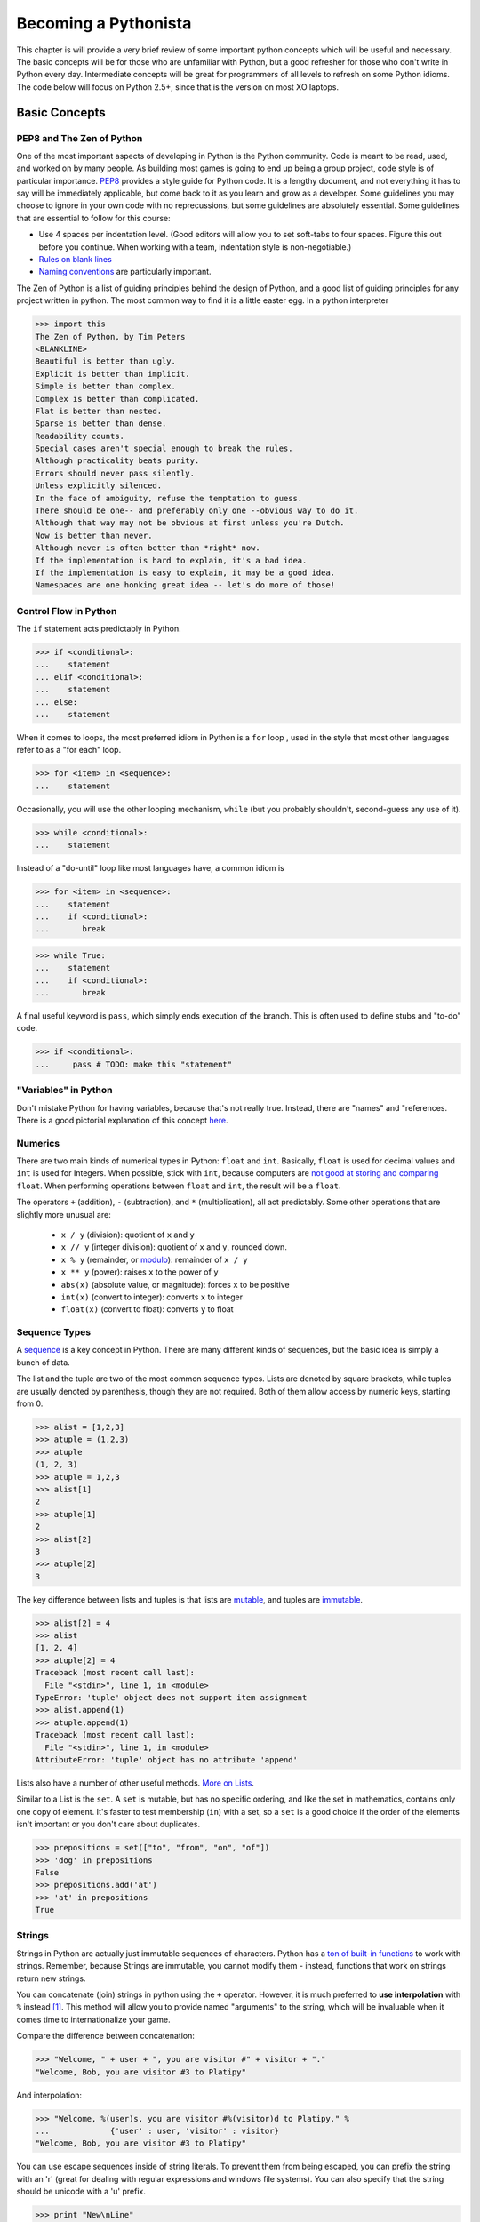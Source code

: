 
Becoming a Pythonista
=====================

This chapter is will provide a very brief review of some important python concepts which will be useful and necessary. The basic concepts will be for those who are unfamiliar with Python, but a good refresher for those who don't write in Python every day. Intermediate concepts will be great for programmers of all levels to refresh on some Python idioms. The code below will focus on Python 2.5+, since that is the version on most XO laptops.

Basic Concepts
--------------

PEP8 and The Zen of Python
;;;;;;;;;;;;;;;;;;;;;;;;;;

One of the most important aspects of developing in Python is the Python community. Code is meant to be read, used, and worked on by many people. As building most games is going to end up being a group project, code style is of particular importance. PEP8_ provides a style guide for Python code. It is a lengthy document, and not everything it has to say will be immediately applicable, but come back to it as you learn and grow as a developer. Some guidelines you may choose to ignore in your own code with no reprecussions, but some guidelines are absolutely essential. Some guidelines that are essential to follow for this course:

* Use 4 spaces per indentation level. (Good editors will allow you to set soft-tabs to four spaces. Figure this out before you continue. When working with a team, indentation style is non-negotiable.)
* `Rules on blank lines <http://www.python.org/dev/peps/pep-0008/#blank-lines>`_
* `Naming conventions <http://www.python.org/dev/peps/pep-0008/#prescriptive-naming-conventions>`_ are particularly important.

The Zen of Python is a list of guiding principles behind the design of Python, and a good list of guiding principles for any project written in python. The most common way to find it is a little easter egg. In a python interpreter

>>> import this
The Zen of Python, by Tim Peters
<BLANKLINE>
Beautiful is better than ugly.
Explicit is better than implicit.
Simple is better than complex.
Complex is better than complicated.
Flat is better than nested.
Sparse is better than dense.
Readability counts.
Special cases aren't special enough to break the rules.
Although practicality beats purity.
Errors should never pass silently.
Unless explicitly silenced.
In the face of ambiguity, refuse the temptation to guess.
There should be one-- and preferably only one --obvious way to do it.
Although that way may not be obvious at first unless you're Dutch.
Now is better than never.
Although never is often better than *right* now.
If the implementation is hard to explain, it's a bad idea.
If the implementation is easy to explain, it may be a good idea.
Namespaces are one honking great idea -- let's do more of those!


.. _PEP8: http://www.python.org/dev/peps/pep-0008/

Control Flow in Python
;;;;;;;;;;;;;;;;;;;;;;

The ``if`` statement acts predictably in Python.

>>> if <conditional>:
...    statement
... elif <conditional>:
...    statement
... else:
...    statement

When it comes to loops, the most preferred idiom in Python is a ``for`` loop , used in the style that most other languages refer to as a "for each" loop.

>>> for <item> in <sequence>:
...    statement

Occasionally, you will use the other looping mechanism, ``while`` (but you probably shouldn't, second-guess any use of it).

>>> while <conditional>:
...    statement

Instead of a "do-until" loop like most languages have, a common idiom is

>>> for <item> in <sequence>:
...    statement
...    if <conditional>:
...       break

>>> while True:
...    statement
...    if <conditional>:
...       break

A final useful keyword is ``pass``, which simply ends execution of the branch. This is often used to define stubs and "to-do" code.

>>> if <conditional>:
...     pass # TODO: make this "statement"

"Variables" in Python
;;;;;;;;;;;;;;;;;;;;;

Don't mistake Python for having variables, because that's not really true. Instead, there are "names" and "references. There is a good pictorial explanation of this concept `here <http://python.net/~goodger/projects/pycon/2007/idiomatic/handout.html#other-languages-have-variables>`_.

Numerics
;;;;;;;;

There are two main kinds of numerical types in Python: ``float`` and ``int``. Basically, ``float`` is used for decimal values and ``int`` is used for Integers. When possible, stick with ``int``, because computers are `not good at storing and comparing <http://en.wikipedia.org/wiki/Floating_point#Accuracy_problems>`_ ``float``. When performing operations between ``float`` and ``int``, the result will be a ``float``. 

The operators ``+`` (addition), ``-`` (subtraction), and ``*`` (multiplication), all act predictably. Some other operations that are slightly more unusual are:

  * ``x / y`` (division): quotient of ``x`` and ``y``
  * ``x // y`` (integer division): quotient of ``x`` and ``y``, rounded down.
  * ``x % y`` (remainder, or `modulo <http://simple.wikipedia.org/wiki/Modular_arithmetic>`_): remainder of ``x / y``
  * ``x ** y`` (power): raises ``x`` to the power of ``y``
  * ``abs(x)`` (absolute value, or magnitude): forces ``x`` to be positive
  * ``int(x)`` (convert to integer): converts ``x`` to integer
  * ``float(x)`` (convert to float): converts ``y`` to float

Sequence Types
;;;;;;;;;;;;;;

A sequence_ is a key concept in Python. There are many different kinds of sequences, but the basic idea is simply a bunch of data.

The list and the tuple are two of the most common sequence types. Lists are denoted by square brackets, while tuples are usually denoted by parenthesis, though they are not required. Both of them allow access by numeric keys, starting from 0.

>>> alist = [1,2,3]
>>> atuple = (1,2,3)
>>> atuple
(1, 2, 3)
>>> atuple = 1,2,3
>>> alist[1]
2
>>> atuple[1]
2
>>> alist[2]
3
>>> atuple[2]
3

The key difference between lists and tuples is that lists are mutable_, and tuples are immutable_.

>>> alist[2] = 4
>>> alist
[1, 2, 4]
>>> atuple[2] = 4
Traceback (most recent call last):
  File "<stdin>", line 1, in <module>
TypeError: 'tuple' object does not support item assignment
>>> alist.append(1)
>>> atuple.append(1)
Traceback (most recent call last):
  File "<stdin>", line 1, in <module>
AttributeError: 'tuple' object has no attribute 'append'

Lists also have a number of other useful methods. `More on Lists <http://docs.python.org/tutorial/datastructures.html#more-on-lists>`_.

Similar to a List is the ``set``. A ``set`` is mutable, but has no specific ordering, and like the set in mathematics, contains only one copy of element. It's faster to test membership (``in``) with a set, so a ``set`` is a good choice if the order of the elements isn't important or you don't care about duplicates.

>>> prepositions = set(["to", "from", "on", "of"])
>>> 'dog' in prepositions
False
>>> prepositions.add('at')
>>> 'at' in prepositions
True

Strings
;;;;;;;

Strings in Python are actually just immutable sequences of characters. Python has a `ton of built-in functions <http://docs.python.org/release/3.1.5/library/stdtypes.html#string-methods>`_ to work with strings. Remember, because Strings are immutable, you cannot modify them - instead, functions that work on strings return new strings.

You can concatenate (join) strings in python using the ``+`` operator. However, it is much preferred to **use interpolation** with ``%`` instead [#finterpolation]_. This method will allow you to provide named "arguments" to the string, which will be invaluable when it comes time to internationalize your game.

Compare the difference between concatenation:

>>> "Welcome, " + user + ", you are visitor #" + visitor + "."
"Welcome, Bob, you are visitor #3 to Platipy"

And interpolation:

>>> "Welcome, %(user)s, you are visitor #%(visitor)d to Platipy." %
...		{'user' : user, 'visitor' : visitor}
"Welcome, Bob, you are visitor #3 to Platipy"

You can use escape sequences inside of string literals. To prevent them from being escaped, you can prefix the string with an 'r' (great for dealing with regular expressions and windows file systems). You can also specify that the string should be unicode with a 'u' prefix.

>>> print "New\nLine"
New
Line
>>> print r"New\nLine"
New\nLine
>>> print u"Unicode"
Unicode

Sequence Unpacking
;;;;;;;;;;;;;;;;;;

A useful Python feature is the ability to unpack a sequence, allowing for multiple assignment. You can unpack a tuple as follows:

>>> position = (5, 10)
>>> x, y = position
>>> x
5
>>> y
10

This also allows swapping without a temporary variable, due to the way evaluation and assignment works in Python.

>>> a,b = b,a
>>> a
2
>>> b
1

It is the comma that determines if an expression is a tuple, not parenthesis.

>>> one_tuple = 5,
>>> not_tuple = (5)
>>> one_tuple
(5,)
>>> not_tuple
5

Tuple unpacking is wonderful, because it allows you to have elegant multiple returns from a function.

>>> x, y, width, height = image.get_dimensions()

Comprehensions
;;;;;;;;;;;;;;

Comprehensions are a very powerful Python idiom that allows looping and filtering of data in a single expression. For a simple list comprehension, we can create a list of the squares of the integers from 0-9.

>>> squares = [x ** 2 for x in range(10)]
>>> squares
[0, 1, 4, 9, 16, 25, 36, 49, 64, 81]

This is shorter than the equivalent loop

>>> squares = []
>>> for x in range(10):
...     squares.append(x ** 2)
... 
>>> squares
[0, 1, 4, 9, 16, 25, 36, 49, 64, 81]

and also the preferred way of doing much of functional programming in Python. You may notice that this is the same as 

>>> map(lambda x : x ** 2, range(10))
[0, 1, 4, 9, 16, 25, 36, 49, 64, 81]

In addition to mapping over sequences, comprehensions also support filtering

>>> odd_squares = [x ** 2 for x in range(10) if x % 2 == 1]
>>> odd_squares
[1, 9, 25, 49, 81]

Comprehensions also support iteration over multiple sequences simultaneously.

>>> [(x,y) for x in range(3) for y in range(4)]
[(0, 0), (0, 1), (0, 2), (0, 3), (1, 0), (1, 1), (1, 2), (1, 3), (2, 0), (2, 1), (2, 2), (2, 3)]

The rule of thumb is that evaluation happens right to left in the for sequences, as the last for sequence would be like the innermost for loop.

Generator expressions are also a form of comprehension that does not have the same speed and memory overhead as list comprehensions up front. You'll see more about them in :ref:`generators-and-iterators`. If you're using Python 2.7, you also have access to dict and set comprehensions, which we won't talk about here.

Dictionaries
;;;;;;;;;;;;

A dictionary, or a dict, is the standard mapping type in Python. Dicts can be created a few ways:

>>> {'key1' : 'value1', 'key2' : 'value2'}
{'key2': 'value2', 'key1': 'value1'}
>>> dict([('key1', 'value1'), ('key2', 'value2')])
{'key2': 'value2', 'key1': 'value1'}
>>> dict(key1 = 'value1', key2 = 'value2')
{'key2': 'value2', 'key1': 'value1'}

The keys in a dictionary can be any hashable_ object.

>>> a = { (0,1) : 1, 'a' : 4, 5 : 'test', (0, 'test') : 7 }
>>> a
{(0, 1): 1, 'a': 4, (0, 'test'): 7, 5: 'test'}

.. note::
    While it is possible to include different data types in lists and dicts due to Python's loose-typing, it is almost always a bad practice and should be used with extreme care.

To retrieve values from a dictionary, you access them in the same way as lists and tuples.

>>> a[(0,1)]
1
>>> a[5]
'test'

You can also test if a key is in a dictionary using the *in* keyword:

>>> 'a' in a
True
>>> 4 in a
False

You can also add new members to the dictionary:

>>> a[7] = 12
>>> a
{(0, 1): 1, 'a': 4, (0, 'test'): 7, 5: 'test', 7: 12}

Dictionaries, like lists, provide many more useful features. See the `Python tutorial's section on dicts <http://docs.python.org/library/stdtypes.html#typesmapping>`_.

.. _hashable: http://docs.python.org/glossary.html#term-hashable
.. _immutable: http://docs.python.org/glossary.html#term-immutable
.. _mutable: http://docs.python.org/glossary.html#term-mutable
.. _sequence: http://docs.python.org/glossary.html#term-sequence

Iterating Over Sequences
;;;;;;;;;;;;;;;;;;;;;;;;

Back in ``Control Flow``, we mentioned the ``for`` loop, and how it was used to iterate over sequences. It's very convenient!

>>> for a_dog_breed in ['Labrador', 'Corgi', 'Golden Retriever']:
...    print a_dog_breed
'Labrador'
'Corgi'
'Golden Retriever'

A very common use case is for iterating over a list of numbers. One way is to use ``range`` and it's generator equivalent ``xrange`` (we'll talk about how they are different in generators; for now, just use ``xrange``).

>>> for x in xrange(3):
...    print x
0
1
2

The best way to iterate over a list and keep track of indices is to use the `enumerate <http://docs.python.org/library/functions.html#enumerate>`_ function.

>>> for index, name in enumerate(seasons)
...    print index, name
0 spring
1 summer
2 fall
3 winter

You can even iterate over dictionaries if you use the ``items`` function.
>>> for key, value in {1: 'a', 2: 'b', 3: 'c'}.items()
...    print key, value
1 a
2 b
3 c

Truth-Testing
;;;;;;;;;;;;;

There is no boolean type in Python. Anything can be evaluated for Truthiness in a conditional, however. Some things are always true, and some things are always false. You can test truthiness with the ``bool`` function.

>>> bool(True)          # True are special keywords
True
>>> bool(5)             # non-zero numbers are true
True
>>> bool(-5)            # only zero is false!
True
>>> bool([1,2,3])       # A non-empty sequence is true
True
>>> bool("Hello World") # A non-empty string is true
True
>>> bool(bool)          # functions are first-order things!
True

Often, if you can think of it as "nothing", then it will evaluate to False.

>>> bool(False)  # False is a special keyword
False
>>> bool(0)      # zero is false
False
>>> bool([])     # empty list is false
False
>>> bool("")     # empty strings are false!
False
>>> bool(None)   # The special keyword None is false
False

There are quite a few built-in operators to test conditions. There are the usual suspects defined for most types (including non-numerics!): ``<``, ``<=``, ``>``, ``>=``, ``==``, and ``!=``.

An unusual operator is ``is``, which tests reference equality, meaning that both operands are identical objects (refer to the exact same thing). ``==`` is a value equality comparison (whether the two objects compute to the same thing). You will only use ``is`` for testing against ``None`` and testing object identity. Otherwise, use ``==``. Otherwise, you will find yourself in strange situations:

>>> 10 == 10
True
>>> 10 is 10 # accidentally works because of an internal python detail
True
>>> 1000 == 10**3
True
>>> 1000 is 10**3 # behaves unexpectedly!
False

Additionally, Python does contain boolean operators, but they are not ``&&``, ``||``, and ``!`` like many other languages, they are ``and``, ``or``,  and ``not``. They are `short-circuit operators <http://en.wikipedia.org/wiki/Short-circuit_evaluation>`_ like most other languages.

Finally, you can use ``in`` to test membership.

>>> 5 in [1,2,3,4]
False
>>> 3 in [1,2,3,4]
True

Typing in Python
;;;;;;;;;;;;;;;;

There are many types in Python, and you can always find out an expression's type by using the ``type(x)`` function.

>>> type(5)
<type 'int'>
>>> type(5.0)
<type 'float'>
>>> type("Hello World")
<type 'str'>
>>> type(u"Hello Unicode World")
<type 'unicode'>
>>> type([1,2,3])
<type 'list'>
>>> type(None)
<type 'NoneType'>
>>> type(type(None))
<type 'type'>

For more information on built-in types and truth value testing, see the `Python tutorial's section on Built-in Types <http://docs.python.org/library/stdtypes.html>`_.

Functions
;;;;;;;;;

Defining a function is simple in python.

>>> def my_function(argument1, argument2):
...    statement

You usually want to return something.

>>> def mean(first, second):
...    return (first + second) / 2

You can also have default arguments for your parameters.

>>> def mean(first= 0, second= 9):
...    return (first + second) / 2
>>> mean()
5

Be wary, however, of mutable default arguments. You should almost always use None instead of mutable types, and check against None to set the actual default argument.
>>> def foo(l=[]):
...    l.append(1)
...    return l
... 
>>> foo()
[1]
>>> foo()
[1, 1]

And you can even have arbitrary arguments.

>>> def mean(*numbers): #numbers will be a tuple!
...   return sum(numbers) / len(numbers)
>>> mean(1, 8, 10, 15)
8

You can use named parameters when calling a function.

>>> mean(first= 10, second= 14)
12

And you can also accept arbitrary named parameters.

>>> def foo(*args, **kwargs):
...     print args
...     print kwargs
... 
>>> foo(1,2,3, a=4, b=5)
(1, 2, 3)
{'a': 4, 'b': 5}


Python treats functions as first-class objects, which means you can pass them around like anything else:

>>> average = mean
>>> average
<function mean at 0x000000000>
>>> mean(5,9)
7
>>> average(5,9)
7
>>> bool(mean)
True


Closures
;;;;;;;;

Functions in Python have access to names which are in their calling scope. 

>>> def make_incrementor(start = 0):
...     def inc(amount):
...         return start + amount
...     return inc
... 
>>> i = make_incrementor()
>>> i(5)
5
>>> i2 = make_incrementor(5)
>>> i2(5)
10


Exceptions
;;;;;;;;;;

Python's exceptions are the same as most other languages

>>> try:
...    dangerous_statement
... except NameError, e:    # accept a specific type of exception
...    print e
... except Exception, e:    # accept all exceptions. You should almost never do this
...    print "Oh no!"       
... finally:                # cleanup code that should run regardless of exception, even when there wasn't one
...    print 'Always run this bit'

Don't use the ``as`` keyword, it was introduced in Python 3.

.. _generators-and-iterators:

Generators and Iterators
;;;;;;;;;;;;;;;;;;;;;;;;;;;;;;;;;;;;

Iterators are objects which define how iterating, or looping, over a sequence goes, but can also be used for general iteration purposes. To get an iterator of an object, you call `iter(obj)`. The returned object will have a `next()` method which will return the next item in the sequence or iterator. When there are no more items to iterate over, it will throw a `StopIteration` exception.

>>> l = [1,2]
>>> alist = [1,2]
>>> i = iter(alist)
>>> i.next()
1
>>> i.next()
2
>>> i.next()
Traceback (most recent call last):
  File "<stdin>", line 1, in <module>

Generator is the name of the pattern used to create iterators, but also refers to two convenient ways to create iterators. First, as an example of an iterator, let's write a simplified version of the `xrange` generator that takes only one argument and always starts from 0.

>>> class xrange(object):
...     def __init__(self, n):
...         self.n = n
...         self.cur = 0
...     
...     def __iter__(self):
...         return self
...     
...     def next(self):
...         if self.cur < self.n:
...             ret = self.cur
...             self.cur += 1
...             return ret
...         else:
...             raise StopIteration()
... 
>>> xrange(5)
<__main__.xrange object at 0x10b130cd0>
>>> list(xrange(5))
[0, 1, 2, 3, 4]

We see immediately that this is a bit cumbersome and has a lot of boilerplate. Generator functions are a much simpler way to write this generator. In a generator function, the `yield` keyword returns a value, an the Python interpreter remembers where evaluation stopped when yield was called. On subsequent calls to the function, control returns to where `yield` was called. `xrange` now looks like the following.

>>> def xrange(n):
...     cur = 0
...     while cur < n:
...         yield cur
...         cur += 1
... 
>>> list(xrange(5))
[0, 1, 2, 3, 4]

You can even call yield in more than one place in the code, if you wish. This simplifies the creation of generators quite a bit.

Generator expressions are also commonplace. They use the same syntax as list comprehensions, but use `()` in place of `[]`. This allows for memory efficient use of generators and iterators for manipulating data.

>>> gen = (x ** 2 for x in range(6))
>>> gen
<generator object <genexpr> at 0x10b11deb0>
>>> list(gen)
[0, 1, 4, 9, 16, 25]

For more advanced tricks with generators and iterators, see the :ref:`itertools` module.

Object Oriented Programming
;;;;;;;;;;;;;;;;;;;;;;;;;;;

Python has classes!

>>> class <name>(object):
...   <body>

After you have a class, you can make instances of it:

>>> class Dog(object):
...    pass
>>> my_dog = Dog()

Classes usually have methods. Methods are functions which always take an instance of the class as the first argument. By convention, this is always named self. Accessing methods or member variables is done by using ``self.<name>``

>>> class Dog(object):
...    def sniff(self):
...        print "Smells funny"
>>> Spot = Dog()

The constructor for a class is named ``__init__``.

>>> class Dog(object):
...    def __init__(self):
...        self.breed = "Labrador"
...    def paint_it_black(self):
...        self.breed = "Black Lab"

Don't try and put properties outside of the ``__init__`` or other function, unless you want them to be `class` properties instead of `instance` attributes. `Read about the distinction here <http://stackoverflow.com/questions/207000/python-difference-between-class-and-instance-attributes>`_

>>> class Animal(object):
...    def breathe(self):
...        print "*Gasp*"
>>> class Dog(Animal):
...    pass
>>> my_dog = Dog()
>>> my_dog.breathe()
*Gasp*

There are lots of other details about Classes that you should read up about on the `Python Docs <http://docs.python.org/tutorial/classes.html>`_.

If __name__ == "__main__":
;;;;;;;;;;;;;;;;;;;;;;;;;;

If you want to see if a script is being called as main, you can use the foloowing at the bottom of your file:

>>> if __name__ == "__main__":
...    pass # main stuff

In this class, we'll be using the launcher. So don't bother using this!

Assertions
;;;;;;;;;;

Python has assertions, which are useful for verifying argument types, data structure invariants, and generally making assumptions explicit in your programs. The syntax is straightforward.

>>> assert 1 == True
>>> assert 0 == True
Traceback (most recent call last):
  File "<stdin>", line 1, in <module>
AssertionError

The Python Wiki has a good article on `using assertions effectively <http://wiki.python.org/moin/UsingAssertionsEffectively>`_

Built-in Documentation and Docstrings
;;;;;;;;;;;;;;;;;;;;;;;;;;;;;;;;;;;;;
In the interpreter, it is often useful to quickly check and see some documentation on objects you're working with. The built-in help function can quickly provide some information and a list of methods on both Python's built-in classes, and user-defined classes which are documented properly.

>>> a = [1,2,3]
>>> help(a)
Help on list object:
class list(object)
 |  list() -> new empty list
 |  list(iterable) -> new list initialized from iterable's items
 |  
 |  Methods defined here:
 |  
 |  __add__(...)
 |      x.__add__(y) <==> x+y
 
 For your own classes and functions, you should provide docstrings so that this functionality works, and also so that anyone reading your code has this information available. If a class, function, or method definition has a string before any other code, that string is interpreted as the docstring, and stored in ``.__doc__`` for that object. By convention, docstrings are written as triple-quoted strings (``"""string"""``)
 
 Help on function bake_bread in module __main__:

>>> def bake_bread(self, ingredients):
...     """
...     This function bakes a loaf of bread given an iterable of ingredients.
...     """
...     pass
... 
>>> bake_bread.__doc__
'\n    This function bakes a loaf of bread given an iterable of ingredients.\n    '
>>> help(bake_bread)
bake_bread(self, ingredients)
    This function bakes a loaf of bread given an iterable of ingredients.


Importing, Modules, and Packages
;;;;;;;;;;;;;;;;;;;;;;;;;;;;;;;;

This `article <http://effbot.org/zone/import-confusion.htm>`_ does a good job describing importing in Python.

Advanced Concepts
-----------------

There are a large number of advanced concepts in python. Most of them will not be necessary to achieve success in this course, so feel free to skip the rest of this chapter.

New- and Old- Style Classes
;;;;;;;;;;;;;;;;;;;;;;;;;;;

For more information, consult this `page <http://stackoverflow.com/a/54873/1718155>`_ .

Decorators
;;;;;;;;;;

Decorators are a tricky but useful feature that require you to really know how functions exist in Python. For a quick introduction, consult this `12-step guide <http://simeonfranklin.com/blog/2012/jul/1/python-decorators-in-12-steps/>`_ .

Sadly, Python 2.5 does not support decorators.

Metaclasses
;;;;;;;;;;;

Metaclasses are a complicated subject that get at the heart of how classes work in python. For a lengthy explanation, consult this `page <http://stackoverflow.com/a/6581949/1718155>`_ .

Context Managers
;;;;;;;;;;;;;;;;

Context Managers are not natively built into Python 2.5, but can be enabled with the use of a future import. To read more about them, consult this `page <http://www.itmaybeahack.com/book/python-2.6/html/p03/p03c07_contexts.html>`_ .

Descriptors
;;;;;;;;;;;

Spyral uses Descriptors extensively in order to make magic properties that behave more like functions. If you're curious how setting the ``x`` property of a ``spyral.Sprite`` affects its ``pos`` property, then read the following documentation on `Descriptors <http://docs.python.org/2/howto/descriptor.html>`_ .


Additional Reading
;;;;;;;;;;;;;;;;;;

Important Modules
-----------------

.. _itertools:

itertools
;;;;;;;;;

Itertools provides many useful functions for manipulating iterables (e.g., lists, sets). Often, if you find yourself writing a complicated list handling routine, there will be an existing solution in `this module <http://docs.python.org/release/2.5/lib/module-itertools.html>`_ . 

random
;;;;;;

Most interesting games will require extensive knowledge of how randomness works in computers. To read more about how this is done in Python, refer to this `page <http://docs.python.org/2/library/random.html>`_ .

operator
;;;;;;;;

In a functional programming course, you often pass common operators as arguments (e.g., ``+`` in ``(foldr + 0 my-list)``). This can be done in Python by using the `operator <http://docs.python.org/2/library/operator.html>`_ module. Every operation in Python maps to a function in this class.

logging
;;;;;;;

Python has some built-in utilities for `logging <http://docs.python.org/2.6/library/logging.html>`_ , although eventually the Dev launcher will provide these mechanisms.

collections
;;;;;;;;;;;

Although the built-in Python datatypes (``set``, ``list``, ``tuple``, etc.) are very useful, sometimes you need something else. Read over the extra `collections <http://docs.python.org/2/library/collections.html>`_ available, and pay particular attention to ``defaultdict`` and ``Counter``.

os and sys
;;;;;;;;;;

Python uses two modules for connecting to your `OS <http://docs.python.org/2/library/os.html>`_ and `interpreter <http://docs.python.org/2/library/sys.html>`_ . You'll wish you had these modules when you take Operating Systems and have to write your own shell.

pdb
;;;

The `Python Debugger <http://docs.python.org/2/library/pdb.html>`_ is a useful tool for post-mortem analysis of why your program crashed. Eventually, this will be integrated into the Dev Launcher.

json
;;;;

JSON is a brillantly simple format for exchanging data between applications, and it has functionally replaced XML for most of the web's communication. XML is almost never the answer when you need to transmit or store data; JSON almost always is. Although later version of python bundle a module for manipulating JSON, you will need `SimpleJson <https://pypi.python.org/pypi/simplejson/>`_ (which uses the same interface) for the XO laptop. 

JSON is a better alternative for saving and restoring state than Pickling, which can lead to security vulnerabilities. This `tutorial <http://pymotw.com/2/json/>`_ on the Python JSON library covers some of the differences, and is a useful guide for someone starting with the library.

Additional Reading
;;;;;;;;;;;;;;;;;;

http://www.doughellmann.com/PyMOTW/py-modindex.html

Third-Party Modules
-------------------

Requests
;;;;;;;;

`Requests <http://requests.readthedocs.org/en/latest/>`_ is often considered one of the most beautiful Python libraries, and makes accessing web-based resources trivial. If your game requires connection to the internet (which is not recommended given the spotty internet with XO laptops), this is a requirement.

BeautifulSoup
;;;;;;;;;;;;;

If you need to get data out of an HTML page, the `BeautifulSoup <http://www.crummy.com/software/BeautifulSoup/>`_ library is your friend.

Additional Reading
------------------

* `Hidden Features of Python on StackOverflow <http://stackoverflow.com/questions/101268/hidden-features-of-python?sort=votes#sort-top>`_ is a great QA that just details some of Python's great features. Many of them have been listed here, a few haven't. 

.. rubric:: Footnotes

.. [#finterpolation] In reality, ``string.format`` is more preferred for string interpolation, but is a feature not available in Python 2.5, so we suggest not getting accustomed to using it when targetting the OLPC XO.